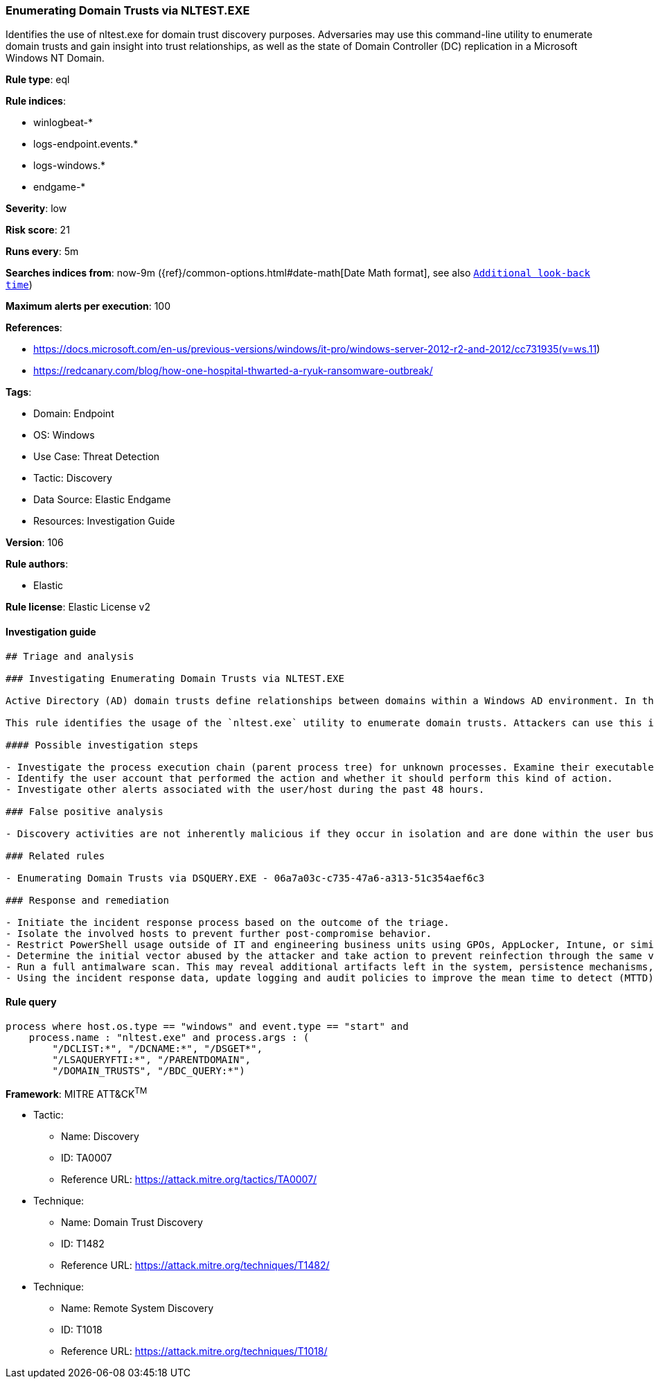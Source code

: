 [[prebuilt-rule-8-8-8-enumerating-domain-trusts-via-nltest-exe]]
=== Enumerating Domain Trusts via NLTEST.EXE

Identifies the use of nltest.exe for domain trust discovery purposes. Adversaries may use this command-line utility to enumerate domain trusts and gain insight into trust relationships, as well as the state of Domain Controller (DC) replication in a Microsoft Windows NT Domain.

*Rule type*: eql

*Rule indices*: 

* winlogbeat-*
* logs-endpoint.events.*
* logs-windows.*
* endgame-*

*Severity*: low

*Risk score*: 21

*Runs every*: 5m

*Searches indices from*: now-9m ({ref}/common-options.html#date-math[Date Math format], see also <<rule-schedule, `Additional look-back time`>>)

*Maximum alerts per execution*: 100

*References*: 

* https://docs.microsoft.com/en-us/previous-versions/windows/it-pro/windows-server-2012-r2-and-2012/cc731935(v=ws.11)
* https://redcanary.com/blog/how-one-hospital-thwarted-a-ryuk-ransomware-outbreak/

*Tags*: 

* Domain: Endpoint
* OS: Windows
* Use Case: Threat Detection
* Tactic: Discovery
* Data Source: Elastic Endgame
* Resources: Investigation Guide

*Version*: 106

*Rule authors*: 

* Elastic

*Rule license*: Elastic License v2


==== Investigation guide


[source, markdown]
----------------------------------
## Triage and analysis

### Investigating Enumerating Domain Trusts via NLTEST.EXE

Active Directory (AD) domain trusts define relationships between domains within a Windows AD environment. In this setup, a "trusting" domain permits users from a "trusted" domain to access resources. These trust relationships can be configurable as one-way, two-way, transitive, or non-transitive, enabling controlled access and resource sharing across domains.

This rule identifies the usage of the `nltest.exe` utility to enumerate domain trusts. Attackers can use this information to enable the next actions in a target environment, such as lateral movement.

#### Possible investigation steps

- Investigate the process execution chain (parent process tree) for unknown processes. Examine their executable files for prevalence, whether they are located in expected locations, and if they are signed with valid digital signatures.
- Identify the user account that performed the action and whether it should perform this kind of action.
- Investigate other alerts associated with the user/host during the past 48 hours.

### False positive analysis

- Discovery activities are not inherently malicious if they occur in isolation and are done within the user business context (e.g., an administrator in this context). As long as the analyst did not identify suspicious activity related to the user or host, such alerts can be dismissed.

### Related rules

- Enumerating Domain Trusts via DSQUERY.EXE - 06a7a03c-c735-47a6-a313-51c354aef6c3

### Response and remediation

- Initiate the incident response process based on the outcome of the triage.
- Isolate the involved hosts to prevent further post-compromise behavior.
- Restrict PowerShell usage outside of IT and engineering business units using GPOs, AppLocker, Intune, or similar software.
- Determine the initial vector abused by the attacker and take action to prevent reinfection through the same vector.
- Run a full antimalware scan. This may reveal additional artifacts left in the system, persistence mechanisms, and malware components.
- Using the incident response data, update logging and audit policies to improve the mean time to detect (MTTD) and the mean time to respond (MTTR).

----------------------------------

==== Rule query


[source, js]
----------------------------------
process where host.os.type == "windows" and event.type == "start" and
    process.name : "nltest.exe" and process.args : (
        "/DCLIST:*", "/DCNAME:*", "/DSGET*",
        "/LSAQUERYFTI:*", "/PARENTDOMAIN",
        "/DOMAIN_TRUSTS", "/BDC_QUERY:*")

----------------------------------

*Framework*: MITRE ATT&CK^TM^

* Tactic:
** Name: Discovery
** ID: TA0007
** Reference URL: https://attack.mitre.org/tactics/TA0007/
* Technique:
** Name: Domain Trust Discovery
** ID: T1482
** Reference URL: https://attack.mitre.org/techniques/T1482/
* Technique:
** Name: Remote System Discovery
** ID: T1018
** Reference URL: https://attack.mitre.org/techniques/T1018/
